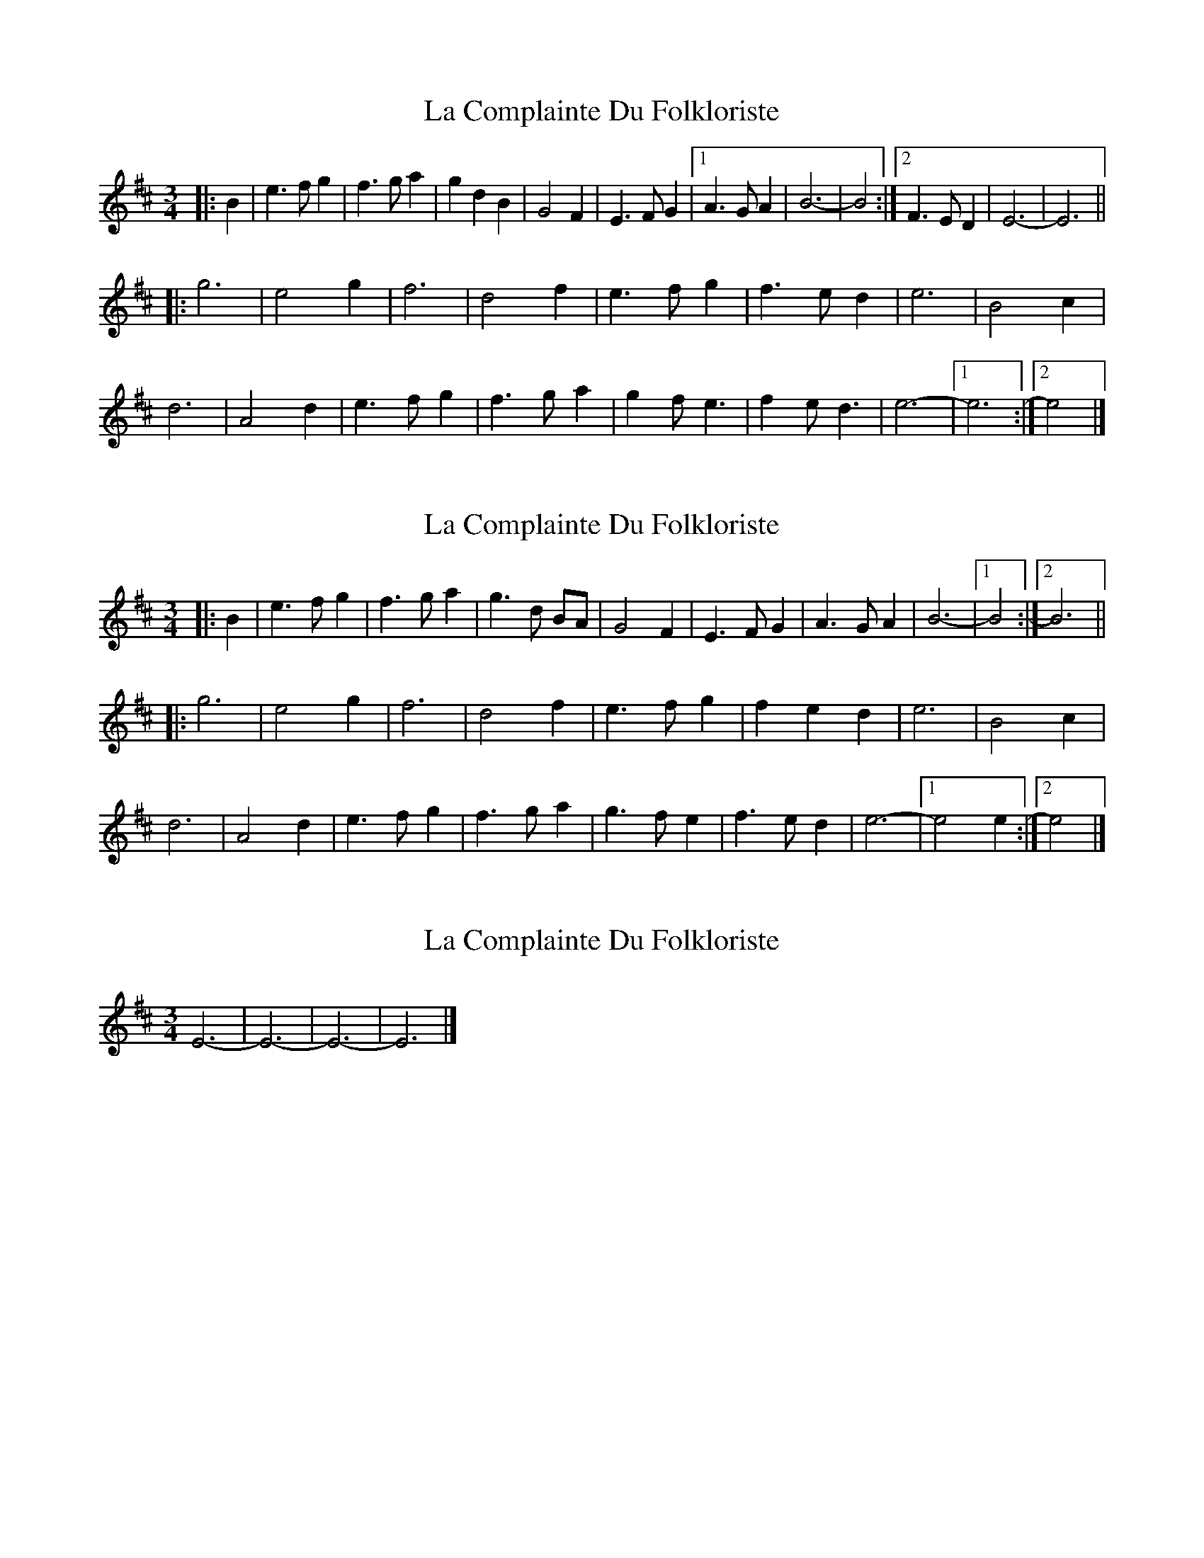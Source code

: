 X: 1
T: La Complainte Du Folkloriste
Z: ceolachan
S: https://thesession.org/tunes/6653#setting6653
R: waltz
M: 3/4
L: 1/8
K: Edor
|: B2 |e3 f g2 | f3 g a2 | g2 d2 B2 | G4 F2 |\
E3 F G2 |[1 A3 G A2 | B6- | B4 :|[2 F3 E D2 | E6- | E6 ||
|: g6 | e4 g2 | f6 | d4 f2 | e3 f g2 | f3 e d2 | e6 | B4 c2 |
d6 | A4 d2 | e3 f g2 | f3 g a2 | g2 f e3 | f2 e d3 | e6- |[1 e6 :|[2 e4 |]
X: 2
T: La Complainte Du Folkloriste
Z: ceolachan
S: https://thesession.org/tunes/6653#setting18312
R: waltz
M: 3/4
L: 1/8
K: Edor
|: B2 |e3 f g2 | f3 g a2 | g3 d BA | G4 F2 | E3 F G2 | A3 G A2 | B6- |[1 B4 :|[2 B6 ||
|: g6 | e4 g2 | f6 | d4 f2 | e3 f g2 | f2 e2 d2 | e6 | B4 c2 |
d6 | A4 d2 | e3 f g2 | f3 g a2 | g3 f e2 | f3 e d2 | e6- |1 e4 e2 :|2 e4 |]
X: 3
T: La Complainte Du Folkloriste
Z: ceolachan
S: https://thesession.org/tunes/6653#setting18313
R: waltz
M: 3/4
L: 1/8
K: Edor
E6- | E6- | E6- | E6 |]

